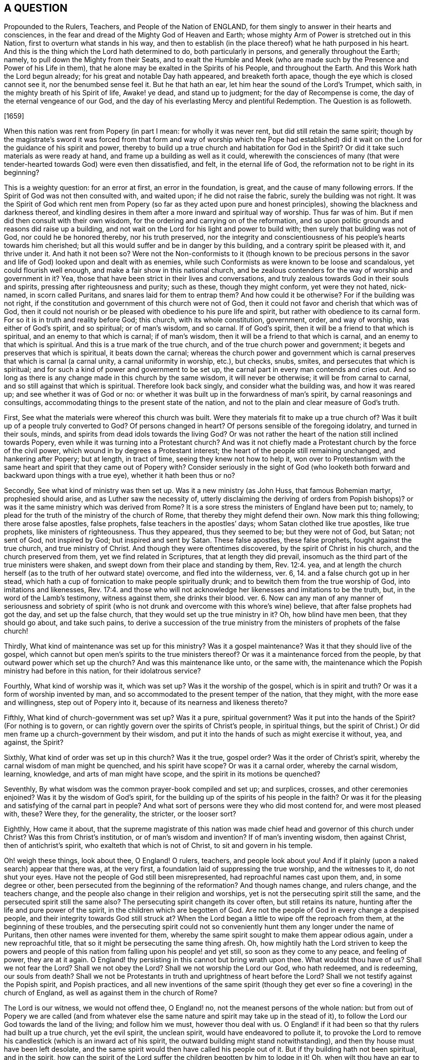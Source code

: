 == A QUESTION

Propounded to the Rulers, Teachers, and People of the Nation of ENGLAND,
for them singly to answer in their hearts and consciences,
in the fear and dread of the Mighty God of Heaven and Earth;
whose mighty Arm of Power is stretched out in this Nation,
first to overturn what stands in his way,
and then to establish (in the place thereof) what he hath purposed in his heart.
And this is the thing which the Lord hath determined to do, both particularly in persons,
and generally throughout the Earth; namely, to pull down the Mighty from their Seats,
and to exalt the Humble and Meek (who are made such
by the Presence and Power of his Life in them),
that he alone may be exalted in the Spirits of his People, and throughout the Earth.
And this Work hath the Lord begun already; for his great and notable Day hath appeared,
and breaketh forth apace, though the eye which is closed cannot see it,
nor the benumbed sense feel it.
But he that hath an ear, let him hear the sound of the Lord`'s Trumpet, which saith,
in the mighty breath of his Spirit of life, Awake! ye dead, and stand up to judgment;
for the day of Recompense is come, the day of the eternal vengeance of our God,
and the day of his everlasting Mercy and plentiful Redemption.
The Question is as followeth.

+++[+++1659]

When this nation was rent from Popery (in part I mean: for wholly it was never rent,
but did still retain the same spirit;
though by the magistrate`'s sword it was forced from that form
and way of worship which the Pope had established) did it wait
on the Lord for the guidance of his spirit and power,
thereby to build up a true church and habitation for God in the Spirit?
Or did it take such materials as were ready at hand,
and frame up a building as well as it could,
wherewith the consciences of many (that were tender-hearted
towards God) were even then dissatisfied,
and felt, in the eternal life of God, the reformation not to be right in its beginning?

This is a weighty question: for an error at first, an error in the foundation, is great,
and the cause of many following errors.
If the Spirit of God was not then consulted with, and waited upon;
if he did not raise the fabric, surely the building was not right.
It was the Spirit of God which rent men from Popery (so
far as they acted upon pure and honest principles),
showing the blackness and darkness thereof,
and kindling desires in them after a more inward and spiritual way of worship.
Thus far was of him.
But if men did then consult with their own wisdom,
for the ordering and carrying on of the reformation,
and so upon politic grounds and reasons did raise up a building,
and not wait on the Lord for his light and power to build with;
then surely that building was not of God, nor could he be honored thereby,
nor his truth preserved,
nor the integrity and conscientiousness of his people`'s hearts towards him cherished;
but all this would suffer and be in danger by this building,
and a contrary spirit be pleased with it, and thrive under it.
And hath it not been so?
Were not the Non-conformists to it (though known to be precious persons
in the savor and life of God) looked upon and dealt with as enemies,
while such Conformists as were known to be loose and scandalous,
yet could flourish well enough, and make a fair show in this national church,
and be zealous contenders for the way of worship and government in it?
Yea, those that have been strict in their lives and conversations,
and truly zealous towards God in their souls and spirits,
pressing after righteousness and purity; such as these, though they might conform,
yet were they not hated, nick-named, in scorn called Puritans,
and snares laid for them to entrap them?
And how could it be otherwise?
For if the building was not right,
if the constitution and government of this church were not of God,
then it could not favor and cherish that which was of God,
then it could not nourish or be pleased with obedience to his pure life and spirit,
but rather with obedience to its carnal form.
For so it is in truth and reality before God; this church, with its whole constitution,
government, order, and way of worship, was either of God`'s spirit, and so spiritual;
or of man`'s wisdom, and so carnal.
If of God`'s spirit, then it will be a friend to that which is spiritual,
and an enemy to that which is carnal; if of man`'s wisdom,
then it will be a friend to that which is carnal,
and an enemy to that which is spiritual.
And this is a true mark of the true church, and of the true church power and government;
it begets and preserves that which is spiritual, it beats down the carnal;
whereas the church power and government which is
carnal preserves that which is carnal (a carnal unity,
a carnal uniformity in worship, etc.), but checks, snubs, smites,
and persecutes that which is spiritual;
and for such a kind of power and government to be set up,
the carnal part in every man contends and cries out.
And so long as there is any change made in this church by the same wisdom,
it will never be otherwise; it will be from carnal to carnal,
and so still against that which is spiritual.
Therefore look back singly, and consider what the building was, and how it was reared up;
and see whether it was of God or no:
or whether it was built up in the forwardness of man`'s spirit,
by carnal reasonings and consultings,
accommodating things to the present state of the nation,
and not to the plain and clear measure of God`'s truth.

First, See what the materials were whereof this church was built.
Were they materials fit to make up a true church of?
Was it built up of a people truly converted to God?
Of persons changed in heart?
Of persons sensible of the foregoing idolatry, and turned in their souls, minds,
and spirits from dead idols towards the living God?
Or was not rather the heart of the nation still inclined towards Popery,
even while it was turning into a Protestant church?
And was it not chiefly made a Protestant church by the force of the civil power,
which wound in by degrees a Protestant interest;
the heart of the people still remaining unchanged, and hankering after Popery;
but at length, in tract of time, seeing they knew not how to help it,
won over to Protestantism with the same heart and
spirit that they came out of Popery with?
Consider seriously in the sight of God (who looketh both
forward and backward upon things with a true eye),
whether it hath been thus or no?

Secondly, See what kind of ministry was then set up.
Was it a new ministry (as John Huss, that famous Bohemian martyr,
prophesied should arise, and as Luther saw the necessity of,
utterly disclaiming the deriving of orders from Popish bishops)?
or was it the same ministry which was derived from Rome?
It is a sore stress the ministers of England have been put to; namely,
to plead for the truth of the ministry of the church of Rome,
that thereby they might defend their own.
Now mark this thing following; there arose false apostles, false prophets,
false teachers in the apostles`' days; whom Satan clothed like true apostles,
like true prophets, like ministers of righteousness.
Thus they appeared, thus they seemed to be; but they were not of God, but Satan;
not sent of God, not inspired by God; but inspired and sent by Satan.
These false apostles, these false prophets, fought against the true church,
and true ministry of Christ.
And though they were oftentimes discovered, by the spirit of Christ in his church,
and the church preserved from them, yet we find related in Scriptures,
that at length they did prevail,
insomuch as the third part of the true ministers were shaken,
and swept down from their place and standing by them, Rev. 12:4. yea,
and at length the church herself (as to the truth of her outward state) overcome,
and fled into the wilderness, ver. 6, 14. and a false church got up in her stead,
which hath a cup of fornication to make people spiritually drunk;
and to bewitch them from the true worship of God, into imitations and likenesses, Rev. 17:4.
and those who will not acknowledge
her likenesses and imitations to be the truth,
but, in the word of the Lamb`'s testimony, witness against them, she drinks their blood.
ver. 6. Now can any man of any manner of seriousness and sobriety of spirit
(who is not drunk and overcome with this whore`'s wine) believe,
that after false prophets had got the day, and set up the false church,
that they would set up the true ministry in it?
Oh, how blind have men been, that they should go about, and take such pains,
to derive a succession of the true ministry from
the ministers of prophets of the false church!

Thirdly, What kind of maintenance was set up for this ministry?
Was it a gospel maintenance?
Was it that they should live of the gospel,
which cannot but open men`'s spirits to the true ministers thereof?
Or was it a maintenance forced from the people,
by that outward power which set up the church?
And was this maintenance like unto, or the same with,
the maintenance which the Popish ministry had before in this nation,
for their idolatrous service?

Fourthly, What kind of worship was it, which was set up?
Was it the worship of the gospel, which is in spirit and truth?
Or was it a form of worship invented by man,
and so accommodated to the present temper of the nation, that they might,
with the more ease and willingness, step out of Popery into it,
because of its nearness and likeness thereto?

Fifthly, What kind of church-government was set up?
Was it a pure, spiritual government?
Was it put into the hands of the Spirit?
(For nothing is to govern, or can rightly govern over the spirits of Christ`'s people,
in spiritual things,
but the spirit of Christ.) Or did men frame up a church-government by their wisdom,
and put it into the hands of such as might exercise it without, yea, and against,
the Spirit?

Sixthly, What kind of order was set up in this church?
Was it the true, gospel order?
Was it the order of Christ`'s spirit, whereby the carnal wisdom of man might be quenched,
and his spirit have scope?
Or was it a carnal order, whereby the carnal wisdom, learning, knowledge,
and arts of man might have scope, and the spirit in its motions be quenched?

Seventhly, By what wisdom was the common prayer-book compiled and set up; and surplices,
crosses, and other ceremonies enjoined?
Was it by the wisdom of God`'s spirit,
for the building up of the spirits of his people in the faith?
Or was it for the pleasing and satisfying of the carnal part in people?
And what sort of persons were they who did most contend for, and were most pleased with,
these?
Were they, for the generality, the stricter, or the looser sort?

Eighthly, How came it about,
that the supreme magistrate of this nation was made
chief head and governor of this church under Christ?
Was this from Christ`'s institution, or of man`'s wisdom and invention?
If of man`'s inventing wisdom, then against Christ, then of antichrist`'s spirit,
who exalteth that which is not of Christ, to sit and govern in his temple.

Oh! weigh these things, look about thee, O England!
O rulers, teachers, and people look about you!
And if it plainly (upon a naked search) appear that there was, at the very first,
a foundation laid of suppressing the true worship, and the witnesses to it,
do not shut your eyes.
Have not the people of God still been misrepresented,
had reproachful names cast upon them, and, in some degree or other,
been persecuted from the beginning of the reformation?
And though names change, and rulers change, and the teachers change,
and the people also change in their religion and worships,
yet is not the persecuting spirit still the same,
and the persecuted spirit still the same also?
The persecuting spirit changeth its cover often, but still retains its nature,
hunting after the life and pure power of the spirit,
in the children which are begotten of God.
Are not the people of God in every change a despised people,
and their integrity towards God still struck at?
When the Lord began a little to wipe off the reproach from them,
at the beginning of these troubles,
and the persecuting spirit could not so conveniently
hunt them any longer under the name of Puritans,
then other names were invented for them,
whereby the same spirit sought to make them appear odious again,
under a new reproachful title, that so it might be persecuting the same thing afresh.
Oh, how mightily hath the Lord striven to keep the powers and people
of this nation from falling upon his people! and yet still,
so soon as they come to any peace, and feeling of power, they are at it again.
O England! thy persisting in this cannot but bring wrath upon thee.
What wouldst thou have of us?
Shall we not fear the Lord?
Shall we not obey the Lord?
Shall we not worship the Lord our God, who hath redeemed, and is redeeming,
our souls from death?
Shall we not be Protestants in truth and uprightness of heart before the Lord?
Shall we not testify against the Popish spirit, and Popish practices,
and all new inventions of the same spirit (though they get
ever so fine a covering) in the church of England,
as well as against them in the church of Rome?

The Lord is our witness, we would not offend thee, O England! no,
not the meanest persons of the whole nation:
but from out of Popery we are called (and from whatever else the
same nature and spirit may take up in the stead of it),
to follow the Lord our God towards the land of the living; and follow him we must,
however thou deal with us.
O England! if it had been so that thy rulers had built up a true church,
yet the evil spirit, the unclean spirit, would have endeavored to pollute it,
to provoke the Lord to remove his candlestick (which is an inward act of his spirit,
the outward building might stand notwithstanding),
and then thy house must have been left desolate,
and the same spirit would then have called his people out of it.
But if thy building hath not been spiritual, and in the spirit,
how can the spirit of the Lord suffer the children begotten by him to lodge in it!
Oh, when wilt thou have an ear to hear, that the Lord`'s wrath may assuage towards thee;
which kindleth more and more, and is entering apace within thy bowels!
This, this is the Lord`'s charge against thee:
Thou art for the Protestant name (it is now become thy interest,
and a goodly covering in thy eyes) but against the Protestant spirit;
which the Lord calleth to follow him further and further from all the things of Popery,
and from all the things like Popery.
And the Lord will put a difference between the Protestant name and the Protestant spirit;
between them that serve him in the fear which he begets in the heart,
and them that set up that kind of fear which is taught by the precepts of men.

O England! we are now seemingly in thy hands (who hast long handled us very roughly);
and we have no strength against thee, nor no hope of deliverance from thee,
but in the Lord our God; and there we are at rest, waiting upon him,
in the innocency and integrity which he hath begotten in our hearts,
until he plead our cause.
And in that day thou wilt see that we have not been thine enemies,
and then thou wilt mourn over that mist of darkness,
which hath withheld thine eye from discerning what true friends we have been to thee,
and how we have endeavored,
and sought with our hearts to prevent thy drinking of that bitter cup,
which is to go round the nations.
And if thine ear could have been opened, thou mightest have been spared.

=== POSTSCRIPT

THE gospel is free; the grace and mercy thereof free;
the spirit a free spirit (freely given of God, and freely ministering for God);
the church a spiritual building,
built in the freedom and liberty of the life of the spirit;
the order and government of the church is from and in the same free spirit,
guiding a people whom God makes willing in the day of his power;
the maintenance of the ministry a free maintenance; the whole obedience and worship free,
in the free spirit, and in the truth which is begotten in the heart by the free spirit.
The head of this church is Christ, the living Spirit,
who hath appointed none to be head under him here on earth,
nor hath given power to any to make any laws concerning his kingdom,
or the government thereof; concerning his ministry, or the maintenance thereof.
(Is it not thus?
Doth not the least child of light see it to be thus?)
But the church of England was a church built by force;
settled by force; her ministers maintained by force: her order, unity, uniformity,
and government, forcible; and the free, pure spirit of life can have no scope in her,
but according to the wills of her rulers, teachers, and people: if it move otherwise,
if it appear otherwise, it is sure to be nick-named and persecuted.
O England!
England! can God always suffer these things?
Will not his hand at length be stretched forth against thee?

Given forth by ISAAC PENINGTON the Younger, in the fear and dread of the Most High,
the 14th of the 12th Month, 1659.

=== REMARK

"`The day of the Lord so cometh as a thief in the night.
For when they shall say, Peace and safety; then sudden destruction cometh upon them,
as travail upon a woman with child,
and they shall not escape.`" 1 Thess. 5:2-3. And when the Lord cometh,
woe to him who is found beating his fellow servant,
and endeavoring to force the conscience (which God hath made tender and pliable
to the voice of his spirit) from its obedience and subjection thereto.
